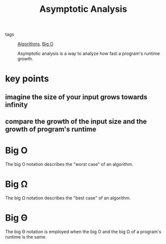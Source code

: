 #+title: Asymptotic Analysis

- tags :: [[file:20201124115508-algorithms.org][Algorithms]], [[file:20201124115538-big_o.org][Big O]]

  Asymptotic analysis is a way to analyze how fast a program's runtime growth.

* key points

** imagine the size of your input grows towards infinity

** compare the growth of the input size and the growth of program's runtime

* Big O

The big O notation describes the "worst case" of an algorithm.

* Big Ω

The big Ω notation describes the "best case" of an algorithm.

* Big Θ

The big Θ notation is employed when the big O and the big Ω of a program's runtime is the same.
